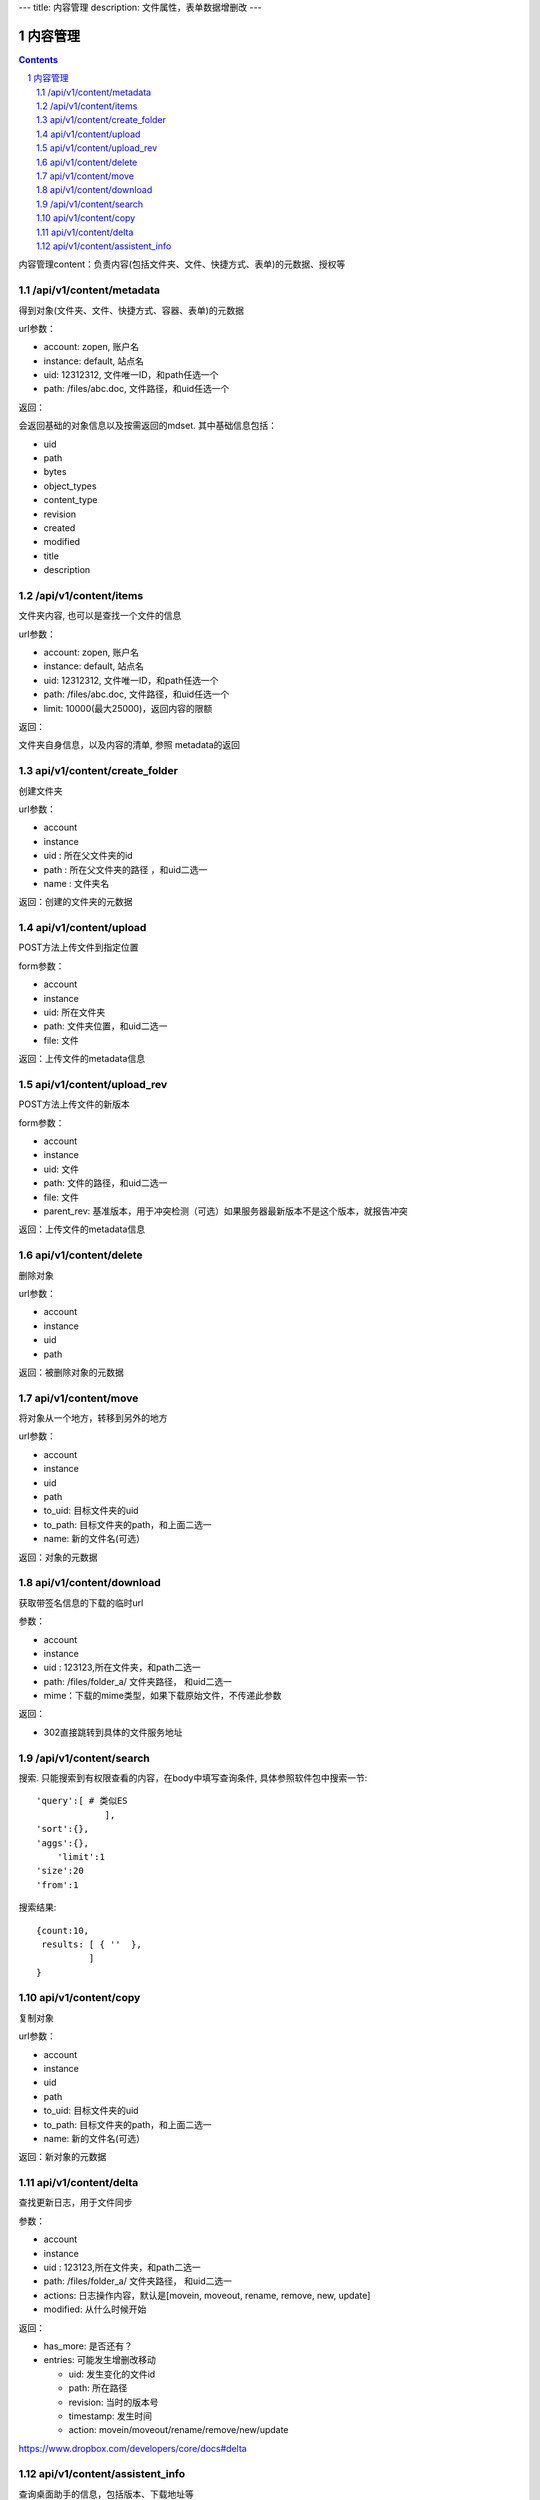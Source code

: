 ---
title: 内容管理
description: 文件属性，表单数据增删改
---

==========================
内容管理
==========================


.. contents::
.. sectnum::

内容管理content：负责内容(包括文件夹、文件、快捷方式、表单)的元数据、授权等

/api/v1/content/metadata
-------------------------
得到对象(文件夹、文件、快捷方式、容器、表单)的元数据

url参数：

- account: zopen, 账户名
- instance: default, 站点名
- uid: 12312312, 文件唯一ID，和path任选一个
- path: /files/abc.doc, 文件路径，和uid任选一个

返回：

会返回基础的对象信息以及按需返回的mdset. 其中基础信息包括：

- uid
- path
- bytes
- object_types
- content_type
- revision
- created
- modified
- title
- description

/api/v1/content/items
-------------------------
文件夹内容, 也可以是查找一个文件的信息

url参数：

- account: zopen, 账户名
- instance: default, 站点名
- uid: 12312312, 文件唯一ID，和path任选一个
- path: /files/abc.doc, 文件路径，和uid任选一个

- limit: 10000(最大25000)，返回内容的限额

返回：

文件夹自身信息，以及内容的清单, 参照 metadata的返回

api/v1/content/create_folder
----------------------------------
创建文件夹

url参数：

- account
- instance
- uid : 所在父文件夹的id
- path : 所在父文件夹的路径 ，和uid二选一
- name : 文件夹名

返回：创建的文件夹的元数据

api/v1/content/upload
----------------------------------
POST方法上传文件到指定位置

form参数：

- account
- instance
- uid: 所在文件夹
- path: 文件夹位置，和uid二选一
- file: 文件

返回：上传文件的metadata信息

api/v1/content/upload_rev
----------------------------------
POST方法上传文件的新版本

form参数：

- account
- instance
- uid: 文件
- path: 文件的路径，和uid二选一
- file: 文件
- parent_rev: 基准版本，用于冲突检测（可选）如果服务器最新版本不是这个版本，就报告冲突

返回：上传文件的metadata信息

api/v1/content/delete
----------------------------------
删除对象

url参数：

- account
- instance
- uid
- path

返回：被删除对象的元数据

api/v1/content/move
----------------------------------
将对象从一个地方，转移到另外的地方

url参数：

- account
- instance
- uid
- path
- to_uid: 目标文件夹的uid
- to_path: 目标文件夹的path，和上面二选一
- name: 新的文件名(可选）

返回：对象的元数据

api/v1/content/download
----------------------------------
获取带签名信息的下载的临时url

参数：

- account
- instance
- uid : 123123,所在文件夹，和path二选一
- path: /files/folder_a/ 文件夹路径， 和uid二选一
- mime：下载的mime类型，如果下载原始文件，不传递此参数

返回：

- 302直接跳转到具体的文件服务地址

/api/v1/content/search
-------------------------
搜索.  只能搜索到有权限查看的内容，在body中填写查询条件, 具体参照软件包中搜索一节::

  'query':[ # 类似ES
               ],
  'sort':{},
  'aggs':{},
      'limit':1
  'size':20
  'from':1

搜索结果::

  {count:10,
   results: [ { ''  },
            ]
  }

api/v1/content/copy
----------------------------------
复制对象

url参数：

- account
- instance
- uid
- path
- to_uid: 目标文件夹的uid
- to_path: 目标文件夹的path，和上面二选一
- name: 新的文件名(可选）

返回：新对象的元数据

api/v1/content/delta
----------------------------------
查找更新日志，用于文件同步

参数：

- account
- instance
- uid : 123123,所在文件夹，和path二选一
- path: /files/folder_a/ 文件夹路径， 和uid二选一
- actions: 日志操作内容，默认是[movein, moveout, rename, remove, new, update]
- modified: 从什么时候开始

返回：

- has_more: 是否还有？
- entries: 可能发生增删改移动

  - uid: 发生变化的文件id
  - path: 所在路径
  - revision: 当时的版本号
  - timestamp: 发生时间
  - action: movein/moveout/rename/remove/new/update

https://www.dropbox.com/developers/core/docs#delta

api/v1/content/assistent_info
----------------------------------
查询桌面助手的信息，包括版本、下载地址等

返回:

- build_number: build号
- version: 版本号
- url: 下载地址

